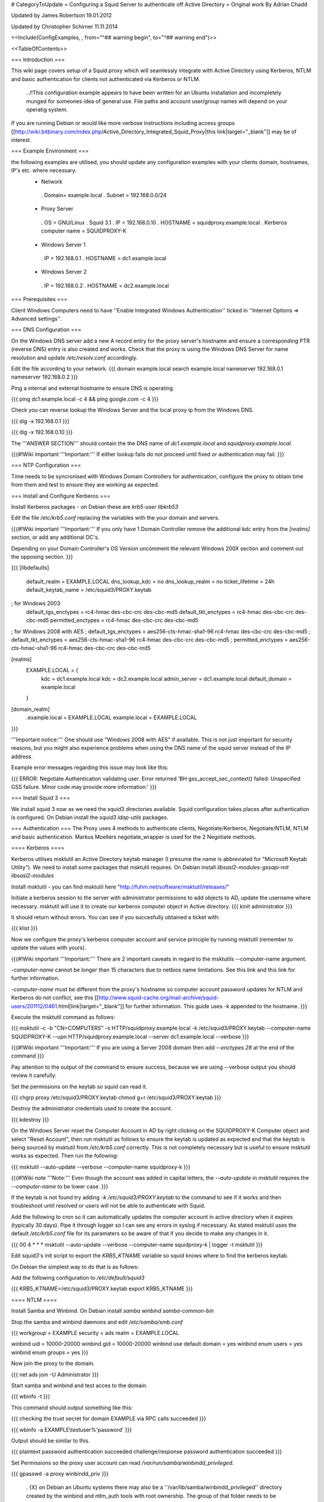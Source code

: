 # CategoryToUpdate
= Configuring a Squid Server to authenticate off Active Directory =
Original work By Adrian Chadd

Updated by James Robertson 19.01.2012

Updated by Christopher Schirner 11.11.2014

<<Include(ConfigExamples, , from="^## warning begin", to="^## warning end")>>

<<TableOfContents>>

=== Introduction ===

This wiki page covers setup of a Squid proxy which will seamlessly integrate with Active Directory using Kerberos, NTLM and basic authentication for clients not authenticated via Kerberos or NTLM.

 . /!\ This configuration example appears to have been written for an Ubuntu installation and incompletely munged for someones idea of general use. File paths and account user/group names will depend on your operatig system.

If you are running Debian or would like more verbose instructions including access groups [[http://wiki.bitbinary.com/index.php/Active_Directory_Integrated_Squid_Proxy|this link|target="_blank"]] may be of interest.

=== Example Environment ===

the following examples are utilised, you should update any configuration examples with your clients domain, hostnames, IP's etc. where necessary.
 * Network
  . Domain= example.local
  . Subnet = 192.168.0.0/24
 * Proxy Server
  . OS = GNU/Linux
  . Squid 3.1
  . IP = 192.168.0.10
  . HOSTNAME = squidproxy.example.local
  . Kerberos computer name = SQUIDPROXY-K
 * Windows Server 1
  . IP = 192.168.0.1
  . HOSTNAME = dc1.example.local
 * Windows Server 2
  . IP = 192.168.0.2
  . HOSTNAME = dc2.example.local

=== Prerequisites ===

Client Windows Computers need to have ''Enable Integrated Windows Authentication'' ticked in ''Internet Options ⇒ Advanced settings''.

=== DNS Configuration ===

On the Windows DNS server add a new A record entry for the proxy server's hostname and ensure a corresponding PTR (reverse DNS) entry is also created and works.
Check that the proxy is using the Windows DNS Server for name resolution and update `/etc/resolv.conf` accordingly.

Edit the file according to your network.
{{{
domain example.local
search example.local
nameserver 192.168.0.1
nameserver 192.168.0.2
}}}

Ping a internal and external hostname to ensure DNS is operating.

{{{
ping dc1.example.local -c 4 && ping google.com -c 4
}}}

Check you can reverse lookup the Windows Server and the local proxy ip from the Windows DNS.

{{{
dig -x 192.168.0.1
}}}

{{{
dig -x 192.168.0.10
}}}

The '''ANSWER SECTION''' should contain the the DNS name of `dc1.example.local` and `squidproxy.example.local`.

{{{#!Wiki important
'''Important:''' If either lookup fails do not proceed until fixed or authentication may fail.
}}}

=== NTP Configuration ===

Time needs to be syncronised with Windows Domain Controllers for authentication, configure the proxy to obtain time from them and test to ensure they are working as expected.

=== Install and Configure Kerberos ===

Install Kerberos packages - on Debian these are `krb5-user libkrb53`

Edit the file `/etc/krb5.conf` replacing the variables with the your domain and servers.

{{{#!Wiki important
'''Important:''' If you only have 1 Domain Controller remove the additional `kdc` entry from the `[realms]` section, or add any additional DC's.

Depending on your Domain Controller's OS Version uncomment the relevant Windows 200X section and comment out the opposing section.
}}}

{{{
[libdefaults]
    default_realm = EXAMPLE.LOCAL
    dns_lookup_kdc = no
    dns_lookup_realm = no
    ticket_lifetime = 24h
    default_keytab_name = /etc/squid3/PROXY.keytab

; for Windows 2003
    default_tgs_enctypes = rc4-hmac des-cbc-crc des-cbc-md5
    default_tkt_enctypes = rc4-hmac des-cbc-crc des-cbc-md5
    permitted_enctypes = rc4-hmac des-cbc-crc des-cbc-md5

; for Windows 2008 with AES
;    default_tgs_enctypes = aes256-cts-hmac-sha1-96 rc4-hmac des-cbc-crc des-cbc-md5
;    default_tkt_enctypes = aes256-cts-hmac-sha1-96 rc4-hmac des-cbc-crc des-cbc-md5
;    permitted_enctypes = aes256-cts-hmac-sha1-96 rc4-hmac des-cbc-crc des-cbc-md5

[realms]
    EXAMPLE.LOCAL = {
        kdc = dc1.example.local
        kdc = dc2.example.local
        admin_server = dc1.example.local
        default_domain = example.local
    }

[domain_realm]
    .example.local = EXAMPLE.LOCAL
    example.local = EXAMPLE.LOCAL
}}}

'''Important notice:''' One should use "Windows 2008 with AES" if available. This is not just important for security reasons, but you might also experience problems when using the DNS name of the squid server instead of the IP address.

Example error messages regarding this issue may look like this:

{{{
ERROR: Negotiate Authentication validating user. Error returned 'BH gss_accept_sec_context() failed: Unspecified GSS failure.  Minor code may provide more information.'
}}}

=== Install Squid 3 ===

We install squid 3 now as we need the squid3 directories available. Squid configuration takes places after authentication is configured.
On Debian install the `squid3 ldap-utils` packages.

=== Authentication ===
The Proxy uses 4 methods to authenticate clients, Negotiate/Kerberos, Negotiate/NTLM, NTLM and basic authentication.  Markus Moellers negotiate_wrapper is used for the 2 Negotiate methods.

==== Kerberos ====

Kerberos utilises msktutil an Active Directory keytab manager (I presume the name is abbreviated for "Microsoft Keytab Utility"). We need to install some packages that msktutil requires.
On Debian install `libsasl2-modules-gssapi-mit libsasl2-modules`

Install msktutil - you can find msktutil here "http://fuhm.net/software/msktutil/releases/"

Initiate a kerberos session to the server with administrator permissions to add objects to AD, update the username where necessary. msktutil will use it to create our kerberos computer object in Active directory.
{{{
kinit administrator
}}}

It should return without errors. You can see if you succesfully obtained a ticket with:

{{{
klist
}}}

Now we configure the proxy's kerberos computer account and service principle by running msktutil (remember to update the values with yours).

{{{#!Wiki important
'''Important:''' There are 2 important caveats in regard to the msktutils --computer-name argument.

`-computer-name` cannot be longer than 15 characters due to netbios name limitations. See this link and this link for further information.

`-computer-name` must be different from the proxy's hostname so computer account password updates for NTLM and Kerberos do not conflict, see this [[http://www.squid-cache.org/mail-archive/squid-users/201112/0461.html|link|target="_blank"]] for further information. This guide uses -k appended to the hostname.
}}}

Execute the msktutil command as follows:

{{{
msktutil -c -b "CN=COMPUTERS" -s HTTP/squidproxy.example.local -k /etc/squid3/PROXY.keytab \
--computer-name SQUIDPROXY-K --upn HTTP/squidproxy.example.local --server dc1.example.local --verbose
}}}


{{{#!Wiki important
'''Important:'''  If you are using a Server 2008 domain then add `--enctypes 28` at the end of the command
}}}

Pay attention to the output of the command to ensure success, because we are using --verbose output you should review it carefully.

Set the permissions on the keytab so squid can read it.

{{{
chgrp proxy /etc/squid3/PROXY.keytab
chmod g+r /etc/squid3/PROXY.keytab
}}}

Destroy the administrator credentials used to create the account.

{{{
kdestroy
}}}

On the Windows Server reset the Computer Account in AD by right clicking on the SQUIDPROXY-K Computer object and select "Reset Account", then run msktutil as follows to ensure the keytab is updated as expected and that the keytab is being sourced by msktutil from `/etc/krb5.conf` correctly. This is not completely necessary but is useful to ensure msktutil works as expected.
Then run the following:

{{{
msktutil --auto-update --verbose --computer-name squidproxy-k
}}}

{{{#!Wiki note
'''Note:''' Even though the account was added in capital letters, the `--auto-update` in msktutil requires the `--computer-name` to be lower case.
}}}

If the keytab is not found try adding `-k /etc/squid3/PROXY.keytab` to the command to see if it works and then troubleshoot until resolved or users will not be able to authenticate with Squid.

Add the following to cron so it can automatically updates the computer account in active directory when it expires (typically 30 days). Pipe it through logger so I can see any errors in syslog if necessary. As stated msktutil uses the default `/etc/krb5.conf` file for its paramaters so be aware of that if you decide to make any changes in it.

{{{
00 4  *   *   *     msktutil --auto-update --verbose --computer-name squidproxy-k | logger -t msktutil
}}}

Edit squid3's init script to export the `KRB5_KTNAME` variable so squid knows where to find the kerberos keytab.

On Debian the simplest way to do that is as follows:

Add the following configuration to `/etc/default/squid3`

{{{
KRB5_KTNAME=/etc/squid3/PROXY.keytab
export KRB5_KTNAME
}}}

==== NTLM ====

Install Samba and Winbind.  On Debian install `samba winbind samba-common-bin`

Stop the samba and winbind daemons and edit `/etc/samba/smb.conf`

{{{
workgroup = EXAMPLE
security = ads
realm = EXAMPLE.LOCAL

winbind uid = 10000-20000
winbind gid = 10000-20000
winbind use default domain = yes
winbind enum users = yes
winbind enum groups = yes
}}}

Now join the proxy to the domain.

{{{
net ads join -U Administrator
}}}


Start samba and winbind and test acces to the domain.

{{{
wbinfo -t
}}}

This command should output something like this:

{{{
checking the trust secret for domain EXAMPLE via RPC calls succeeded
}}}

{{{
wbinfo -a EXAMPLE\\testuser%'password'
}}}

Output should be similar to this.

{{{
plaintext password authentication succeeded
challenge/response password authentication succeeded
}}}

Set Permissions so the proxy user account can read `/var/run/samba/winbindd_privileged`.

{{{
gpasswd -a proxy winbindd_priv
}}}

 . {X} on Debian an Ubuntu systems there may also be a ''/var/lib/samba/winbindd_privileged'' directory created by the winbind and ntlm_auth tools with root ownership. The group of that folder needs to be changed to match the /var/run/samba/winbindd_privileged location.

append the following to cron to regularly change the computer account password - Wiki note: Need to research if Samba does this automatically.

{{{
05  4  *   *   *     net rpc changetrustpw -d 1 | logger -t changetrustpw
}}}


==== Basic ====

In order to use basic authentication by way of LDAP we need to create an account with which to access Active Directory.

In Active Directory create a user called "Squid Proxy" with the logon name squid@example.local.

Ensure the following is true when creating the account.

 * User must change password at next logon Unticked
 * User cannot change password Ticked
 * Password never expires Ticked
 * Account is disabled Unticked

Create a password file used by squid for ldap access and secure the file permissions (substitute the word "squidpass" below with your password).

{{{
echo 'squidpass' > /etc/squid3/ldappass.txt
chmod o-r /etc/squid3/ldappass.txt
chgrp proxy /etc/squid3/ldappass.txt
}}}

=== Install negotiate_wrapper ===
Firstly we need to install negotiate_wrapper. Install the necessary build tools on Debian intall `build-essential linux-headers-$(uname -r)`
Then compile and install.

{{{
cd /usr/local/src/
wget "http://downloads.sourceforge.net/project/squidkerbauth/negotiate_wrapper/negotiate_wrapper-1.0.1/negotiate_wrapper-1.0.1.tar.gz"
tar -xvzf negotiate_wrapper-1.0.1.tar.gz
cd negotiate_wrapper-1.0.1/
./configure
make
make install
}}}

=== squid.conf ===

Then setup squid and it's associated config files.

Add the following to your `squid.conf`.

Study and update the following text carefully, replacing the example content with your networks configuration - if you get something wrong your proxy will not work.

{{{
### /etc/squid3/squid.conf Configuration File ####

### negotiate kerberos and ntlm authentication
auth_param negotiate program /usr/local/bin/negotiate_wrapper -d --ntlm /usr/bin/ntlm_auth --diagnostics --helper-protocol=squid-2.5-ntlmssp --domain=EXAMPLE --kerberos /usr/local/bin/squid_kerb_auth -d -s GSS_C_NO_NAME
auth_param negotiate children 10
auth_param negotiate keep_alive off

### pure ntlm authentication
auth_param ntlm program /usr/bin/ntlm_auth --diagnostics --helper-protocol=squid-2.5-ntlmssp --domain=EXAMPLE
auth_param ntlm children 10
auth_param ntlm keep_alive off

### provide basic authentication via ldap for clients not authenticated via kerberos/ntlm
auth_param basic program /usr/local/bin/squid_ldap_auth -R -b "dc=example,dc=local" -D squid@example.local -W /etc/squid3/ldappass.txt -f sAMAccountName=%s -h dc1.example.local
auth_param basic children 10
auth_param basic realm Internet Proxy
auth_param basic credentialsttl 1 minute

### acl for proxy auth and ldap authorizations
acl auth proxy_auth REQUIRED

### enforce authentication
http_access deny !auth
http_access allow auth
http_access deny all
}}}

=== Additional reads ===
 * http://wiki.bitbinary.com/index.php/Active_Directory_Integrated_Squid_Proxy (by Eliezer Croitoru)
